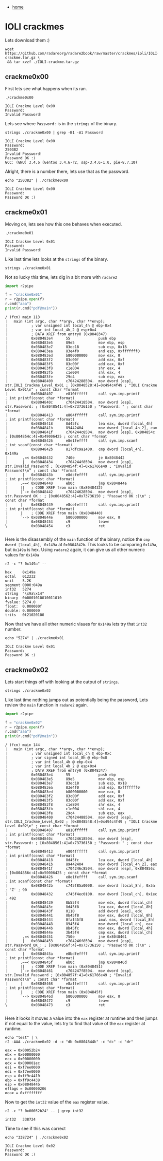 #+HTML_HEAD: <link rel="stylesheet" type="text/css" href="org.css"/>
#+OPTIONS: num:0 toc:nil html-postamble:nil
#+PROPERTY: header-args :tangle yes :exports both :eval no-export :results output
 - [[file:index.html][home]]
* IOLI crackmes
  Lets download them :)
  #+begin_src shell :dir ~/Documents/IOLI/ :results silent
    wget https://github.com/radareorg/radare2book/raw/master/crackmes/ioli/IOLI-crackme.tar.gz \
	 && tar xvzf ./IOLI-crackme.tar.gz
  #+end_src
** crackme0x00
   First lets see what happens when its ran.
   #+begin_src shell :dir ~/Documents/IOLI/bin-linux/
     ./crackme0x00
   #+end_src

   #+RESULTS:
   : IOLI Crackme Level 0x00
   : Password: 
   : Invalid Password!

   Lets see where =Password:= is in the =strings= of the binary.
   #+begin_src shell :dir ~/Documents/IOLI/bin-linux/
     strings ./crackme0x00 | grep -B1 -A1 Password
   #+end_src

   #+RESULTS:
   : IOLI Crackme Level 0x00
   : Password: 
   : 250382
   : Invalid Password!
   : Password OK :)
   : GCC: (GNU) 3.4.6 (Gentoo 3.4.6-r2, ssp-3.4.6-1.0, pie-8.7.10)
   
   Alright, there is a number there, lets use that as the password.
   #+begin_src shell :dir ~/Documents/IOLI/bin-linux/
     echo "250382" | ./crackme0x00
   #+end_src

   #+RESULTS:
   : IOLI Crackme Level 0x00
   : Password: 
   : Password OK :)
** crackme0x01
   Moving on, lets see how this one behaves when executed.
   #+begin_src shell :dir ~/Documents/IOLI/bin-linux/
     ./crackme0x01
   #+end_src

   #+RESULTS:
   : IOLI Crackme Level 0x01
   : Password: 
   : Invalid Password!
   Like last time lets looks at the =strings= of the binary.
   #+begin_src shell :dir ~/Documents/IOLI/bin-linux/ :results silent
     strings ./crackme0x01
   #+end_src
   Not so lucky this time, lets dig in a bit more with =radare2=
   #+begin_src python :dir ~/Documents/IOLI/bin-linux/
     import r2pipe

     f = "crackme0x01"
     r = r2pipe.open(f)
     r.cmd("aaa")
     print(r.cmd("pdf@main"))
   #+end_src

   #+RESULTS:
   #+begin_example
   / (fcn) main 113
   |   main (int argc, char **argv, char **envp);
   |           ; var unsigned int local_4h @ ebp-0x4
   |           ; var int local_4h_2 @ esp+0x4
   |           ; DATA XREF from entry0 (0x8048347)
   |           0x080483e4      55             push ebp
   |           0x080483e5      89e5           mov ebp, esp
   |           0x080483e7      83ec18         sub esp, 0x18
   |           0x080483ea      83e4f0         and esp, 0xfffffff0
   |           0x080483ed      b800000000     mov eax, 0
   |           0x080483f2      83c00f         add eax, 0xf
   |           0x080483f5      83c00f         add eax, 0xf
   |           0x080483f8      c1e804         shr eax, 4
   |           0x080483fb      c1e004         shl eax, 4
   |           0x080483fe      29c4           sub esp, eax
   |           0x08048400      c70424288504.  mov dword [esp], str.IOLI_Crackme_Level_0x01 ; [0x8048528:4]=0x494c4f49 ; "IOLI Crackme Level 0x01\n" ; const char *format
   |           0x08048407      e810ffffff     call sym.imp.printf         ; int printf(const char *format)
   |           0x0804840c      c70424418504.  mov dword [esp], str.Password: ; [0x8048541:4]=0x73736150 ; "Password: " ; const char *format
   |           0x08048413      e804ffffff     call sym.imp.printf         ; int printf(const char *format)
   |           0x08048418      8d45fc         lea eax, dword [local_4h]
   |           0x0804841b      89442404       mov dword [local_4h_2], eax
   |           0x0804841f      c704244c8504.  mov dword [esp], 0x804854c  ; [0x804854c:4]=0x49006425 ; const char *format
   |           0x08048426      e8e1feffff     call sym.imp.scanf          ; int scanf(const char *format)
   |           0x0804842b      817dfc9a1400.  cmp dword [local_4h], 0x149a
   |       ,=< 0x08048432      740e           je 0x8048442
   |       |   0x08048434      c704244f8504.  mov dword [esp], str.Invalid_Password ; [0x804854f:4]=0x61766e49 ; "Invalid Password!\n" ; const char *format
   |       |   0x0804843b      e8dcfeffff     call sym.imp.printf         ; int printf(const char *format)
   |      ,==< 0x08048440      eb0c           jmp 0x804844e
   |      ||   ; CODE XREF from main (0x8048432)
   |      |`-> 0x08048442      c70424628504.  mov dword [esp], str.Password_OK_: ; [0x8048562:4]=0x73736150 ; "Password OK :)\n" ; const char *format
   |      |    0x08048449      e8cefeffff     call sym.imp.printf         ; int printf(const char *format)
   |      |    ; CODE XREF from main (0x8048440)
   |      `--> 0x0804844e      b800000000     mov eax, 0
   |           0x08048453      c9             leave
   \           0x08048454      c3             ret

   #+end_example
   Here is the disassembly of the =main= function of the binary, notice the =cmp dword [local_4h], 0x149a= at =0x0804842b=. This looks to be comparing =0x149a=, but =0x149a= is hex.
   Using =radare2= again, it can give us all other numeric values for =0x149a=
   #+begin_src shell :dir ~/Documents/IOLI/bin-linux/
     r2 -c "? 0x149a" --
   #+end_src

   #+RESULTS:
   #+begin_example
   hex     0x149a
   octal   012232
   unit    5.2K
   segment 0000:049a
   int32   5274
   string  "\x9a\x14"
   binary  0b0001010010011010
   fvalue: 5274.0
   float:  0.000000f
   double: 0.000000
   trits   0t21020100
   #+end_example
   Now that we have all other numeric vlaues for =0x149a= lets try that =int32= number.
   #+begin_src shell :dir ~/Documents/IOLI/bin-linux/
     echo "5274" | ./crackme0x01
   #+end_src

   #+RESULTS:
   : IOLI Crackme Level 0x01
   : Password: 
   : Password OK :)
** crackme0x02
   Lets start things off with looking at the output of =strings=.
   #+begin_src shell :dir ~/Documents/IOLI/bin-linux/ :results silent
     strings ./crackme0x02
   #+end_src
   Like last time nothing jumps out as potentially being the password, Lets review the =main= function in =radare2= again.
   #+begin_src python :dir ~/Documents/IOLI/bin-linux/
     import r2pipe

     f = "crackme0x02"
     r = r2pipe.open(f)
     r.cmd("aaa")
     print(r.cmd("pdf@main"))
   #+end_src

   #+RESULTS:
   #+begin_example
   / (fcn) main 144
   |   main (int argc, char **argv, char **envp);
   |           ; var unsigned int local_ch @ ebp-0xc
   |           ; var signed int local_8h @ ebp-0x8
   |           ; var int local_4h @ ebp-0x4
   |           ; var int local_4h_2 @ esp+0x4
   |           ; DATA XREF from entry0 (0x8048347)
   |           0x080483e4      55             push ebp
   |           0x080483e5      89e5           mov ebp, esp
   |           0x080483e7      83ec18         sub esp, 0x18
   |           0x080483ea      83e4f0         and esp, 0xfffffff0
   |           0x080483ed      b800000000     mov eax, 0
   |           0x080483f2      83c00f         add eax, 0xf
   |           0x080483f5      83c00f         add eax, 0xf
   |           0x080483f8      c1e804         shr eax, 4
   |           0x080483fb      c1e004         shl eax, 4
   |           0x080483fe      29c4           sub esp, eax
   |           0x08048400      c70424488504.  mov dword [esp], str.IOLI_Crackme_Level_0x02 ; [0x8048548:4]=0x494c4f49 ; "IOLI Crackme Level 0x02\n" ; const char *format
   |           0x08048407      e810ffffff     call sym.imp.printf         ; int printf(const char *format)
   |           0x0804840c      c70424618504.  mov dword [esp], str.Password: ; [0x8048561:4]=0x73736150 ; "Password: " ; const char *format
   |           0x08048413      e804ffffff     call sym.imp.printf         ; int printf(const char *format)
   |           0x08048418      8d45fc         lea eax, dword [local_4h]
   |           0x0804841b      89442404       mov dword [local_4h_2], eax
   |           0x0804841f      c704246c8504.  mov dword [esp], 0x804856c  ; [0x804856c:4]=0x50006425 ; const char *format
   |           0x08048426      e8e1feffff     call sym.imp.scanf          ; int scanf(const char *format)
   |           0x0804842b      c745f85a0000.  mov dword [local_8h], 0x5a  ; 'Z' ; 90
   |           0x08048432      c745f4ec0100.  mov dword [local_ch], 0x1ec ; 492
   |           0x08048439      8b55f4         mov edx, dword [local_ch]
   |           0x0804843c      8d45f8         lea eax, dword [local_8h]
   |           0x0804843f      0110           add dword [eax], edx
   |           0x08048441      8b45f8         mov eax, dword [local_8h]
   |           0x08048444      0faf45f8       imul eax, dword [local_8h]
   |           0x08048448      8945f4         mov dword [local_ch], eax
   |           0x0804844b      8b45fc         mov eax, dword [local_4h]
   |           0x0804844e      3b45f4         cmp eax, dword [local_ch]
   |       ,=< 0x08048451      750e           jne 0x8048461
   |       |   0x08048453      c704246f8504.  mov dword [esp], str.Password_OK_: ; [0x804856f:4]=0x73736150 ; "Password OK :)\n" ; const char *format
   |       |   0x0804845a      e8bdfeffff     call sym.imp.printf         ; int printf(const char *format)
   |      ,==< 0x0804845f      eb0c           jmp 0x804846d
   |      ||   ; CODE XREF from main (0x8048451)
   |      |`-> 0x08048461      c704247f8504.  mov dword [esp], str.Invalid_Password ; [0x804857f:4]=0x61766e49 ; "Invalid Password!\n" ; const char *format
   |      |    0x08048468      e8affeffff     call sym.imp.printf         ; int printf(const char *format)
   |      |    ; CODE XREF from main (0x804845f)
   |      `--> 0x0804846d      b800000000     mov eax, 0
   |           0x08048472      c9             leave
   \           0x08048473      c3             ret

   #+end_example
   Here it looks it moves a value into the =eax= register at runtime and then jumps if not equal to the value, lets try to find that value of the =eax= register at runtime.
   #+begin_src shell :dir ~/Documents/IOLI/bin-linux/
     echo "test" | \
	 r2 -AAA ./crackme0x02 -d -c "db 0x0804844b" -c "dc" -c "dr"
   #+end_src

   #+RESULTS:
   #+begin_example
   eax = 0x00052b24
   ebx = 0x00000000
   ecx = 0x00000000
   edx = 0x000001ec
   esi = 0xf7ee0000
   edi = 0xf7ee0000
   esp = 0xff9c4410
   ebp = 0xff9c4438
   eip = 0x0804844b
   eflags = 0x00000206
   oeax = 0xffffffff
   #+end_example
   Now to get the =int32= value of the =eax= register value.
   #+begin_src shell
     r2 -c "? 0x00052b24" -- | grep int32
   #+end_src

   #+RESULTS:
   : int32   338724
   
   Time to see if this was correct
   #+begin_src shell :dir ~/Documents/IOLI/bin-linux/
     echo "338724" | ./crackme0x02
   #+end_src

   #+RESULTS:
   : IOLI Crackme Level 0x02
   : Password: 
   : Password OK :)
